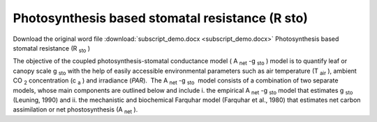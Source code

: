 Photosynthesis based stomatal resistance (R sto)
================================================

Download the original word file  :download:`subscript_demo.docx <subscript_demo.docx>`
Photosynthesis based stomatal resistance (R :sub:`sto` )

The objective of the coupled photosynthesis-stomatal conductance model (
A :sub:`net` -g :sub:`sto` ) model is to quantify leaf or canopy scale g
:sub:`sto` with the help of easily accessible environmental parameters
such as air temperature (T :sub:`air` ), ambient CO :sub:`2`
concentration (c :sub:`a` ) and irradiance (*PAR*).  The A :sub:`net` -g
:sub:`sto`  model consists of a combination of two separate models,
whose main components are outlined below and include i. the empirical A
:sub:`net` -g :sub:`sto` model that estimates g :sub:`sto` (Leuning,
1990) and ii. the mechanistic and biochemical Farquhar model (Farquhar
et al., 1980) that estimates net carbon assimilation or net
phostosynthesis (A :sub:`net` ).
